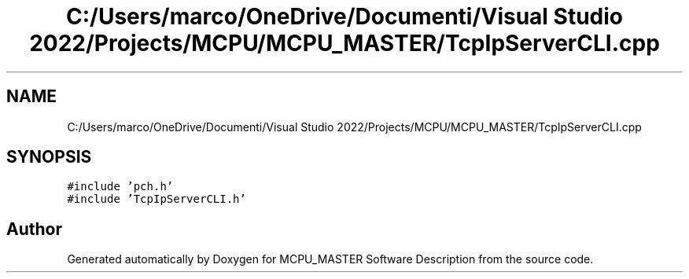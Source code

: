 .TH "C:/Users/marco/OneDrive/Documenti/Visual Studio 2022/Projects/MCPU/MCPU_MASTER/TcpIpServerCLI.cpp" 3MCPU_MASTER Software Description" \" -*- nroff -*-
.ad l
.nh
.SH NAME
C:/Users/marco/OneDrive/Documenti/Visual Studio 2022/Projects/MCPU/MCPU_MASTER/TcpIpServerCLI.cpp
.SH SYNOPSIS
.br
.PP
\fC#include 'pch\&.h'\fP
.br
\fC#include 'TcpIpServerCLI\&.h'\fP
.br

.SH "Author"
.PP 
Generated automatically by Doxygen for MCPU_MASTER Software Description from the source code\&.
